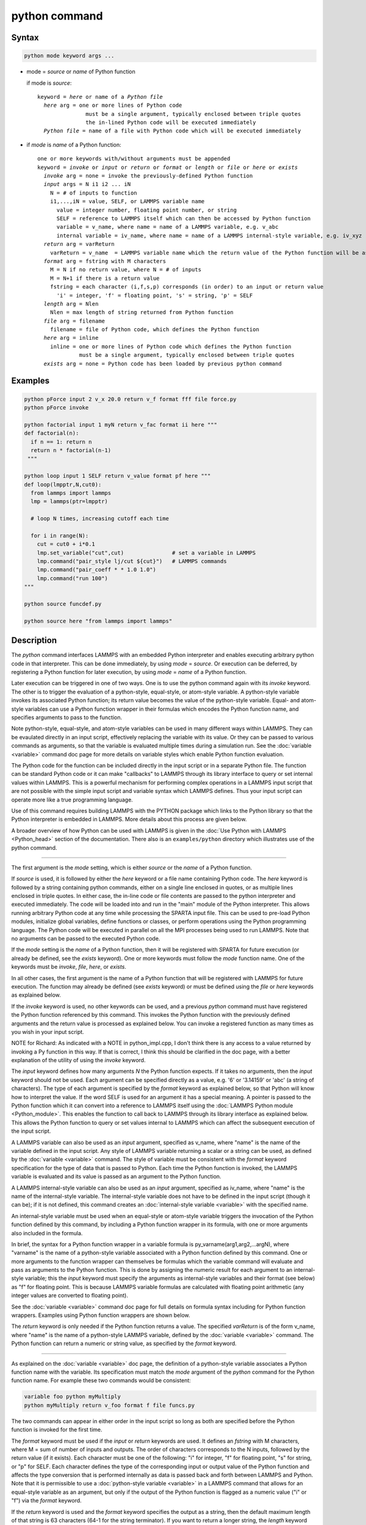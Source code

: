 .. index:: python

python command
==============

Syntax
""""""

.. code-block:: LAMMPS

   python mode keyword args ...

* mode = *source* or *name* of Python function

  if mode is *source*:

  .. parsed-literal::

     keyword = *here* or name of a *Python file*
       *here* arg = one or more lines of Python code
                    must be a single argument, typically enclosed between triple quotes
                    the in-lined Python code will be executed immediately
       *Python file* = name of a file with Python code which will be executed immediately

* if *mode* is *name* of a Python function:

  .. parsed-literal::

     one or more keywords with/without arguments must be appended
     keyword = *invoke* or *input* or *return* or *format* or *length* or *file* or *here* or *exists*
       *invoke* arg = none = invoke the previously-defined Python function
       *input* args = N i1 i2 ... iN
         N = # of inputs to function
         i1,...,iN = value, SELF, or LAMMPS variable name
           value = integer number, floating point number, or string
           SELF = reference to LAMMPS itself which can then be accessed by Python function
           variable = v_name, where name = name of a LAMMPS variable, e.g. v_abc
           internal variable = iv_name, where name = name of a LAMMPS internal-style variable, e.g. iv_xyz
       *return* arg = varReturn
         varReturn = v_name  = LAMMPS variable name which the return value of the Python function will be assigned to
       *format* arg = fstring with M characters
         M = N if no return value, where N = # of inputs
         M = N+1 if there is a return value
         fstring = each character (i,f,s,p) corresponds (in order) to an input or return value
           'i' = integer, 'f' = floating point, 's' = string, 'p' = SELF
       *length* arg = Nlen
         Nlen = max length of string returned from Python function
       *file* arg = filename
         filename = file of Python code, which defines the Python function
       *here* arg = inline
         inline = one or more lines of Python code which defines the Python function
                  must be a single argument, typically enclosed between triple quotes
       *exists* arg = none = Python code has been loaded by previous python command

Examples
""""""""

.. code-block:: LAMMPS

   python pForce input 2 v_x 20.0 return v_f format fff file force.py
   python pForce invoke

   python factorial input 1 myN return v_fac format ii here """
   def factorial(n):
     if n == 1: return n
     return n * factorial(n-1)
    """

   python loop input 1 SELF return v_value format pf here """
   def loop(lmpptr,N,cut0):
     from lammps import lammps
     lmp = lammps(ptr=lmpptr)

     # loop N times, increasing cutoff each time

     for i in range(N):
       cut = cut0 + i*0.1
       lmp.set_variable("cut",cut)               # set a variable in LAMMPS
       lmp.command("pair_style lj/cut ${cut}")   # LAMMPS commands
       lmp.command("pair_coeff * * 1.0 1.0")
       lmp.command("run 100")
   """

   python source funcdef.py

   python source here "from lammps import lammps"


Description
"""""""""""

The *python* command interfaces LAMMPS with an embedded Python
interpreter and enables executing arbitrary python code in that
interpreter.  This can be done immediately, by using *mode* =
*source*.  Or execution can be deferred, by registering a Python
function for later execution, by using *mode* = *name* of a Python
function.

Later execution can be triggered in one of two ways.  One is to use
the python command again with its *invoke* keyword.  The other is to
trigger the evaluation of a python-style, equal-style, or atom-style
variable.  A python-style variable invokes its associated Python
function; its return value becomes the value of the python-style
variable.  Equal- and atom-style variables can use a Python function
wrapper in their formulas which encodes the Python function name, and
specifies arguments to pass to the function.

Note python-style, equal-style, and atom-style variables can be used
in many different ways within LAMMPS.  They can be evaulated directly
in an input script, effectively replacing the variable with its value.
Or they can be passed to various commands as arguments, so that the
variable is evaluated multiple times during a simulation run.  See the
:doc:`variable <variable>` command doc page for more details on
variable styles which enable Python function evaluation.

The Python code for the function can be included directly in the input
script or in a separate Python file.  The function can be standard
Python code or it can make "callbacks" to LAMMPS through its library
interface to query or set internal values within LAMMPS.  This is a
powerful mechanism for performing complex operations in a LAMMPS input
script that are not possible with the simple input script and variable
syntax which LAMMPS defines.  Thus your input script can operate more
like a true programming language.

Use of this command requires building LAMMPS with the PYTHON package
which links to the Python library so that the Python interpreter is
embedded in LAMMPS.  More details about this process are given below.

A broader overview of how Python can be used with LAMMPS is given in the
:doc:`Use Python with LAMMPS <Python_head>` section of the
documentation.  There also is an ``examples/python`` directory which
illustrates use of the python command.

----------

The first argument is the *mode* setting, which is either *source* or
the *name* of a Python function.

.. versionchanged:: 22Dec2022

If *source* is used, it is followed by either the *here* keyword or a
file name containing Python code.  The *here* keyword is followed by a
string containing python commands, either on a single line enclosed in
quotes, or as multiple lines enclosed in triple quotes.  In either
case, the in-line code or file contents are passed to the python
interpreter and executed immediately.  The code will be loaded into
and run in the "main" module of the Python interpreter.  This allows
running arbitrary Python code at any time while processing the SPARTA
input file.  This can be used to pre-load Python modules, initialize
global variables, define functions or classes, or perform operations
using the Python programming language.  The Python code will be
executed in parallel on all the MPI processes being used to run
LAMMPS.  Note that no arguments can be passed to the executed Python
code.

If the *mode* setting is the *name* of a Python function, then it will
be registered with SPARTA for future execution (or already be defined,
see the *exists* keyword).  One or more keywords must follow the
*mode* function name.  One of the keywords must be *invoke*, *file*,
*here*, or *exists*.

In all other cases, the first argument is the name of a Python function
that will be registered with LAMMPS for future execution.  The function
may already be defined (see *exists* keyword) or must be defined using
the *file* or *here* keywords as explained below.

If the *invoke* keyword is used, no other keywords can be used, and a
previous *python* command must have registered the Python function
referenced by this command.  This invokes the Python function with the
previously defined arguments and the return value is processed as
explained below.  You can invoke a registered function as many times
as you wish in your input script.

NOTE for Richard: As indicated with a NOTE in python_impl.cpp, I don't
think there is any access to a value returned by invoking a Py
function in this way.  If that is correct, I think this should be
clarified in the doc page, with a better explanation of the utility of
using the *invoke* keyword.

The *input* keyword defines how many arguments *N* the Python function
expects.  If it takes no arguments, then the *input* keyword should
not be used.  Each argument can be specified directly as a value,
e.g. '6' or '3.14159' or 'abc' (a string of characters).  The type of
each argument is specified by the *format* keyword as explained below,
so that Python will know how to interpret the value.  If the word SELF
is used for an argument it has a special meaning.  A pointer is passed
to the Python function which it can convert into a reference to LAMMPS
itself using the :doc:`LAMMPS Python module <Python_module>`.  This
enables the function to call back to LAMMPS through its library
interface as explained below.  This allows the Python function to
query or set values internal to LAMMPS which can affect the subsequent
execution of the input script.

A LAMMPS variable can also be used as an *input* argument, specified
as v_name, where "name" is the name of the variable defined in the
input script.  Any style of LAMMPS variable returning a scalar or a
string can be used, as defined by the :doc:`variable <variable>`
command.  The style of variable must be consistent with the *format*
keyword specification for the type of data that is passed to Python.
Each time the Python function is invoked, the LAMMPS variable is
evaluated and its value is passed as an argument to the Python
function.

A LAMMPS internal-style variable can also be used as an *input*
argument, specified as iv_name, where "name" is the name of the
internal-style variable.  The internal-style variable does not have to
be defined in the input script (though it can be); if it is not
defined, this command creates an :doc:`internal-style variable
<variable>` with the specified name.

An internal-style variable must be used when an equal-style or
atom-style variable triggers the invocation of the Python function
defined by this command, by including a Python function wrapper in its
formula, with one or more arguments also included in the formula.

In brief, the syntax for a Python function wrapper in a variable
formula is py_varname(arg1,arg2,...argN), where "varname" is the name
of a python-style variable associated with a Python function defined
by this command.  One or more arguments to the function wrapper can
themselves be formulas which the variable command will evaluate and
pass as arguments to the Python function.  This is done by assigning
the numeric result for each argument to an internal-style variable;
this the *input* keyword must specify the arguments as internal-style
variables and their format (see below) as "f" for floating point.
This is because LAMMPS variable formulas are calculated with floating
point arithmetic (any integer values are converted to floating point).

See the :doc:`variable <variable>` command doc page for full details
on formula syntax including for Python function wrappers.  Examples
using Python function wrappers are shown below.

The *return* keyword is only needed if the Python function returns a
value.  The specified *varReturn* is of the form v_name, where "name"
is the name of a python-style LAMMPS variable, defined by the
:doc:`variable <variable>` command.  The Python function can return a
numeric or string value, as specified by the *format* keyword.

----------

As explained on the :doc:`variable <variable>` doc page, the
definition of a python-style variable associates a Python function
name with the variable.  Its specification must match the *mode*
argument of the *python* command for the Python function name.  For
example these two commands would be consistent:

.. code-block:: LAMMPS

   variable foo python myMultiply
   python myMultiply return v_foo format f file funcs.py

The two commands can appear in either order in the input script so
long as both are specified before the Python function is invoked for
the first time.

The *format* keyword must be used if the *input* or *return* keywords
are used.  It defines an *fstring* with M characters, where M = sum of
number of inputs and outputs.  The order of characters corresponds to
the N inputs, followed by the return value (if it exists).  Each
character must be one of the following: "i" for integer, "f" for
floating point, "s" for string, or "p" for SELF.  Each character
defines the type of the corresponding input or output value of the
Python function and affects the type conversion that is performed
internally as data is passed back and forth between LAMMPS and Python.
Note that it is permissible to use a :doc:`python-style variable
<variable>` in a LAMMPS command that allows for an equal-style
variable as an argument, but only if the output of the Python function
is flagged as a numeric value ("i" or "f") via the *format* keyword.

If the *return* keyword is used and the *format* keyword specifies the
output as a string, then the default maximum length of that string is
63 characters (64-1 for the string terminator).  If you want to return
a longer string, the *length* keyword can be specified with its *Nlen*
value set to a larger number.  LAMMPS will then allocate Nlen+1 space
to include the string terminator.  If the Python function generates a
string longer than the default 63 or the specified *Nlen*, it will be
truncated.

----------

As noted above, either the *invoke*, *file*, *here*, or *exists*
keyword must be used, but only one of them.  These keywords specify
what Python code to load into the Python interpreter.  The *file*
keyword gives the name of a file containing Python code, which should
end with a ".py" suffix.  The code will be immediately loaded into and
run in the "main" module of the Python interpreter.  The Python code
will be executed in parallel on all MPI processes.  Note that Python
code which contains a function definition does not "execute" the
function when it is run; it simply defines the function so that it can
be invoked later.

The *here* keyword does the same thing, except that the Python code
follows as a single argument to the *here* keyword.  This can be done
using triple quotes as delimiters, as in the examples above.  This
allows Python code to be listed verbatim in your input script, with
proper indentation, blank lines, and comments, as desired.  See the
:doc:`Commands parse <Commands_parse>` doc page, for an explanation of
how triple quotes can be used as part of input script syntax.

The *exists* keyword takes no argument.  It means that Python code
containing the required Python function with the given name has
already been executed, for example by a *python source* command or in
the same file that was used previously with the *file* keyword. This
allows use of a single file of Python code which contains multiple
functions, any of which can be used in the same (or different) input
scripts (see below).

Note that the Python code that is loaded and run by the *file* or
*here* keyword must contain a function with the specified function
name.  To operate properly when later invoked, the function code must
match the *input* and *return* and *format* keywords specified by the
python command.  Otherwise Python will generate an error.

----------

This section describes how Python code can be written to work with
LAMMPS.

Whether you load Python code from a file or directly from your input
script, via the *file* and *here* keywords, the code can be identical.
It must be indented properly as Python requires.  It can contain
comments or blank lines.  If the code is in your input script, it cannot
however contain triple-quoted Python strings, since that will conflict
with the triple-quote parsing that the LAMMPS input script performs.

All the Python code you specify via one or more python commands is
loaded into the Python "main" module, i.e. ``__name__ == '__main__'``.
The code can define global variables, define global functions, define
classes or execute statements that are outside of function definitions.
It can contain multiple functions, only one of which matches the *func*
setting in the python command.  This means you can use the *file*
keyword once to load several functions, and the *exists* keyword
thereafter in subsequent python commands to register the other functions
that were previously loaded with LAMMPS.

A Python function you define (or more generally, the code you load)
can import other Python modules or classes, it can make calls to other
system functions or functions you define, and it can access or modify
global variables (in the "main" module) which will persist between
successive function calls.  The latter can be useful, for example, to
prevent a function from being invoke multiple times per timestep by
different commands in a LAMMPS input script that access the returned
python-style variable associated with the function.  For example,
consider this function loaded with two global variables defined
outside the function:

.. code-block:: python

   nsteplast = -1
   nvaluelast = 0

   def expensive(nstep):
     global nsteplast,nvaluelast
     if nstep == nsteplast: return nvaluelast
     nsteplast = nstep
     # perform complicated calculation
     nvalue = ...
     nvaluelast = nvalue
     return nvalue

The variable 'nsteplast' stores the previous timestep the function was
invoked (passed as an argument to the function).  The variable
'nvaluelast' stores the return value computed on the last function
invocation.  If the function is invoked again on the same timestep, the
previous value is simply returned, without re-computing it.  The
"global" statement inside the Python function allows it to overwrite the
global variables from within the local context of the function.

Also note that if you load Python code multiple times (via multiple
python commands), you can overwrite previously loaded variables and
functions if you are not careful.  E.g. if the code above were loaded
twice, the global variables would be re-initialized, which might not
be what you want.  Likewise, if a function with the same name exists
in two chunks of Python code you load, the function loaded second will
override the function loaded first.

It's important to realize that if you are running LAMMPS in parallel,
each MPI task will load the Python interpreter and execute a local
copy of the Python function(s) you define.  There is no connection
between the Python interpreters running on different processors.
This implies three important things.

First, if you put a print or other statement creating output to the
screen in your Python function, you will see P copies of the output,
when running on P processors.  If the prints occur at (nearly) the same
time, the P copies of the output may be mixed together.

It is possible to avoid this issue, by passing the pointer to the
current LAMMPS class instance to the Python function via the {input}
SELF argument described above.  The Python function can then use the
Python interface to the LAMMPS library interface, and determine the
MPI rank of the current process.  The Python code can then ensure
output will only appear on MPI rank 0.  The following LAMMPS input
demonstrates how this could be done. The text 'Hello, LAMPS!' should
be printed only once, even when running LAMMPS in parallel.

.. code-block:: LAMMPS

   python python_hello input 1 SELF format p here """
   def python_hello(handle):
       from lammps import lammps
       lmp = lammps(ptr=handle)
       me = lmp.extract_setting('world_rank')
       if me == 0:
           print('Hello, LAMMPS!')
   """

   python python_hello invoke

Second, if your Python code loads Python modules that are not
pre-loaded by the Python library, then it will load the module from
disk.  This may be a bottleneck if 1000s of processors try to load a
module at the same time.  On some large supercomputers, loading of
modules from disk by Python may be disabled.  In this case you would
need to pre-build a Python library that has the required modules
pre-loaded and link LAMMPS with that library.

Third, if your Python code calls back to LAMMPS (discussed in the
next section) and causes LAMMPS to perform an MPI operation requires
global communication (e.g. via MPI_Allreduce), such as computing the
global temperature of the system, then you must ensure all your Python
functions (running independently on different processors) call back to
LAMMPS.  Otherwise the code may hang.

----------

As mentioned above, a Python function can "call back" to LAMMPS
through its library interface, if the SELF input is used to pass
Python a pointer to LAMMPS.  The mechanism for doing this is as
follows:

.. code-block:: python

   def foo(handle,...):
     from lammps import lammps
     lmp = lammps(ptr=handle)
     lmp.command('print "Hello from inside Python"')
     ...

The function definition must include a variable ('handle' in this case)
which corresponds to SELF in the *python* command.  The first line of
the function imports the :doc:`"lammps" Python module <Python_module>`.
The second line creates a Python object ``lmp`` which wraps the instance
of LAMMPS that called the function.  The 'ptr=handle' argument is what
makes that happen.  The third line invokes the command() function in the
LAMMPS library interface.  It takes a single string argument which is a
LAMMPS input script command for LAMMPS to execute, the same as if it
appeared in your input script.  In this case, LAMMPS should output

.. parsed-literal::

   Hello from inside Python

to the screen and log file.  Note that since the LAMMPS print command
itself takes a string in quotes as its argument, the Python string
must be delimited with a different style of quotes.

The :doc:`Python_head` page describes the syntax
for how Python wraps the various functions included in the LAMMPS
library interface.

A more interesting example is in the ``examples/python/in.python`` script
which loads and runs the following function from ``examples/python/funcs.py``:

.. code-block:: python

   def loop(N,cut0,thresh,lmpptr):
     print("LOOP ARGS", N, cut0, thresh, lmpptr)
     from lammps import lammps
     lmp = lammps(ptr=lmpptr)
     natoms = lmp.get_natoms()

     for i in range(N):
       cut = cut0 + i*0.1

       lmp.set_variable("cut",cut)                 # set a variable in LAMMPS
       lmp.command("pair_style lj/cut ${cut}")     # LAMMPS command
       #lmp.command("pair_style lj/cut %d" % cut)  # alternate form of LAMMPS command

       lmp.command("pair_coeff * * 1.0 1.0")       # ditto
       lmp.command("run 10")                       # ditto
       pe = lmp.extract_compute("thermo_pe",0,0)   # extract total PE from LAMMPS
       print("PE", pe/natoms, thresh)
       if pe/natoms < thresh: return

with these input script commands:

.. code-block:: LAMMPS

   python          loop input 4 10 1.0 -4.0 SELF format iffp file funcs.py
   python          loop invoke

This has the effect of looping over a series of 10 short runs (10
timesteps each) where the pair style cutoff is increased from a value
of 1.0 in distance units, in increments of 0.1.  The looping stops
when the per-atom potential energy falls below a threshold of -4.0 in
energy units.  More generally, Python can be used to implement a loop
with complex logic, much more so than can be created using the LAMMPS
:doc:`jump <jump>` and :doc:`if <if>` commands.

Several LAMMPS library functions are called from the loop function.
Get_natoms() returns the number of atoms in the simulation, so that it
can be used to normalize the potential energy that is returned by
extract_compute() for the "thermo_pe" compute that is defined by
default for LAMMPS thermodynamic output.  Set_variable() sets the
value of a string variable defined in LAMMPS.  This library function
is a useful way for a Python function to return multiple values to
LAMMPS, more than the single value that can be passed back via a
return statement.  This cutoff value in the "cut" variable is then
substituted (by LAMMPS) in the pair_style command that is executed
next.  Alternatively, the "alternate form of LAMMPS command" line
could be used in place of the 2 preceding lines, to have Python insert
the value into the LAMMPS command string.

.. note::

   When using the callback mechanism just described, recognize that
   there are some operations you should not attempt because LAMMPS cannot
   execute them correctly.  If the Python function is invoked between
   runs in the LAMMPS input script, then it should be OK to invoke any
   LAMMPS input script command via the library interface command() or
   file() functions, so long as the command would work if it were
   executed in the LAMMPS input script directly at the same point.


----------

A Python function can also be invoked during a run, whenever
an associated python-style variable it is assigned to is evaluated.

If the variable is an input argument to another LAMMPS command
(e.g. :doc:`fix setforce <fix_setforce>`), then the Python function
will be invoked inside the class for that command, possibly in one of
its methods that is invoked in the middle of a timestep.  You cannot
execute arbitrary input script commands from the Python function
(again, via the command() or file() functions) at that point in the
run and expect it to work.  Other library functions such as those that
invoke computes or other variables may have hidden side effects as
well.  In these cases, LAMMPS has no simple way to check that
something illogical is being attempted.

The same constraints apply to Python functions called during a
simulation run at each time step using the :doc:`fix python/invoke
<fix_python_invoke>` command.

----------

A Python function can also be invoked within the formula for an
equal-style or atom-style varaible.  This means the Python function
will be invoked whenever the variable is invoked.  In the case of an
atom-style varaible, the Python function can be invoked once per atom.

Here are two simple examples using equal- and atom-style variables to
trigger execution of a Python function:

.. code-block:: LAMMPS

   variable        foo python truncate
   python          truncate return v_foo input 1 iv_arg format fi here """
def truncate(x):
  return int(x)
"""
   variable        ptrunc equal py_foo(press)
   print           "TRUNCATED pressure = ${ptrunc}"

The Python "truncate" function simply converts a floating-point value
to an integer value.  When the LAMMPS print command evaluates the
equal-style "ptrunc" variable, the current thermodynamic pressure is
passed to the Python function.  The truncated value is output to the
screen and logfile by the print command.  Note that the *input*
keyword for the *python* command, specifies an internal-style variable
named "arg" as iv_arg which is required to invoke the Python function
from a Python function wrapper.

The last 2 lines can be replaced by these to define atom-style
varaibles which invoke the same Python "truncate" function:

.. code-block:: LAMMPS

   variable        xtrunc atom py_foo(x)
   variable        ytrunc atom py_foo(y)
   variable        ztrunc atom py_foo(z)
   dump            1 all custom 100 tmp.dump id x y z v_xtrunc v_ytrunc v_ztrunc

Now when the dump command invokes the 3 atom-style variables, their
arguments x,y,z to the Python function wrapper are the current
per-atom coordinates of each atom.  The Python "truncate" function is
thus invoked 3 times for each atom, and the truncated coordinate
values for each atom are written to the dump file.

Note that when using a Python function wrapper in a variable,
arguments can be passed to the Python function either from the
varaible formula or by *input* keyword to the *python command.  For
example, consider these (made up) commands:

.. code-block:: LAMMPS

   variable        foo python mixedargs
   python          mixedargs return v_foo input 6 7.5 v_myValue iv_arg1 iv_argy iv_argz v_flags &
                   format fffffsf here """
def mixedargs(a,b,x,y,z,flags):
  ...
  return result
"""
   variable        flags string optionABC
   variable        myValue equal "2.0*temp*c_pe"
   compute         pe all pe
   compute         peatom all pe/atom
   variable        field atom py_foo(x+3.0,sqrt(y),(z-zlo)*c_peatom)

They define a Python "mixedargs" function with 6 arguments.  Three of
them are internal-style variables, which the variable formula
calculates as numeric values for each atom and passes to the function.
In this example, these arguments are themselves small formulas
containing the x,y,z coordinates of each atom as well as a per-atom
compute (c_peratom) and thermodynamic keyword (zlo).

The other three arguements (7.5,v_myValue,v_flags) are defined by the
*python* command.  The first and last are constant values (7.5 and the
optionABC string).  The second argument (myValue) is the result of an
equal-style variable formula which accesses the system temperature and
potential energy.

The "result" returned by teach invocation of the Python "mixedargs"
function becomes the per-atom value in the atom-style "field"
variable, which could be output to a dump file or used elsewhere in
the input script.

----------

If you run Python code directly on your workstation, either
interactively or by using Python to launch a Python script stored in a
file, and your code has an error, you will typically see informative
error messages.  That is not the case when you run Python code from
LAMMPS using an embedded Python interpreter.  The code will typically
fail silently.  LAMMPS will catch some errors but cannot tell you
where in the Python code the problem occurred.  For example, if the
Python code cannot be loaded and run because it has syntax or other
logic errors, you may get an error from Python pointing to the
offending line, or you may get one of these generic errors from
LAMMPS:

.. parsed-literal::

   Could not process Python file
   Could not process Python string

When the Python function is invoked, if it does not return properly,
you will typically get this generic error from LAMMPS:

.. parsed-literal::

   Python function evaluation failed

Here are three suggestions for debugging your Python code while
running it under LAMMPS.

First, don't run it under LAMMPS, at least to start with!  Debug it
using plain Python.  Load and invoke your function, pass it arguments,
check return values, etc.

Second, add Python print statements to the function to check how far
it gets and intermediate values it calculates.  See the discussion
above about printing from Python when running in parallel.

Third, use Python exception handling.  For example, say this statement
in your Python function is failing, because you have not initialized the
variable foo:

.. code-block:: python

   foo += 1

If you put one (or more) statements inside a "try" statement,
like this:

.. code-block:: python

   import exceptions
   print("Inside simple function")
   try:
     foo += 1      # one or more statements here
   except Exception as e:
     print("FOO error:", e)

then you will get this message printed to the screen:

.. parsed-literal::

   FOO error: local variable 'foo' referenced before assignment

If there is no error in the try statements, then nothing is printed.
Either way the function continues on (unless you put a return or
sys.exit() in the except clause).

----------

Restrictions
""""""""""""

This command is part of the PYTHON package.  It is only enabled if
LAMMPS was built with that package.  See the :doc:`Build package
<Build_package>` page for more info.

Building LAMMPS with the PYTHON package will link LAMMPS with the Python
library on your system.  Settings to enable this are in the
lib/python/Makefile.lammps file.  See the lib/python/README file for
information on those settings.

If you use Python code which calls back to LAMMPS, via the SELF input
argument explained above, there is an extra step required when building
LAMMPS.  LAMMPS must also be built as a shared library and your Python
function must be able to load the :doc:`"lammps" Python module
<Python_module>` that wraps the LAMMPS library interface.

These are the same steps required to use Python by itself to wrap
LAMMPS.  Details on these steps are explained on the :doc:`Python
<Python_head>` doc page.  Note that it is important that the
stand-alone LAMMPS executable and the LAMMPS shared library be
consistent (built from the same source code files) in order for this
to work.  If the two have been built at different times using
different source files, problems may occur.

Another limitation of calling back to Python from the LAMMPS module
using the *python* command in a LAMMPS input is that both, the Python
interpreter and LAMMPS, must be linked to the same Python runtime as a
shared library.  If the Python interpreter is linked to Python
statically (which seems to happen with Conda) then loading the shared
LAMMPS library will create a second python "main" module that hides
the one from the Python interpreter and all previous defined function
and global variables will become invisible.

Related commands
""""""""""""""""

:doc:`shell <shell>`, :doc:`variable <variable>`, :doc:`fix
     python/invoke <fix_python_invoke>`

Default
"""""""

none
